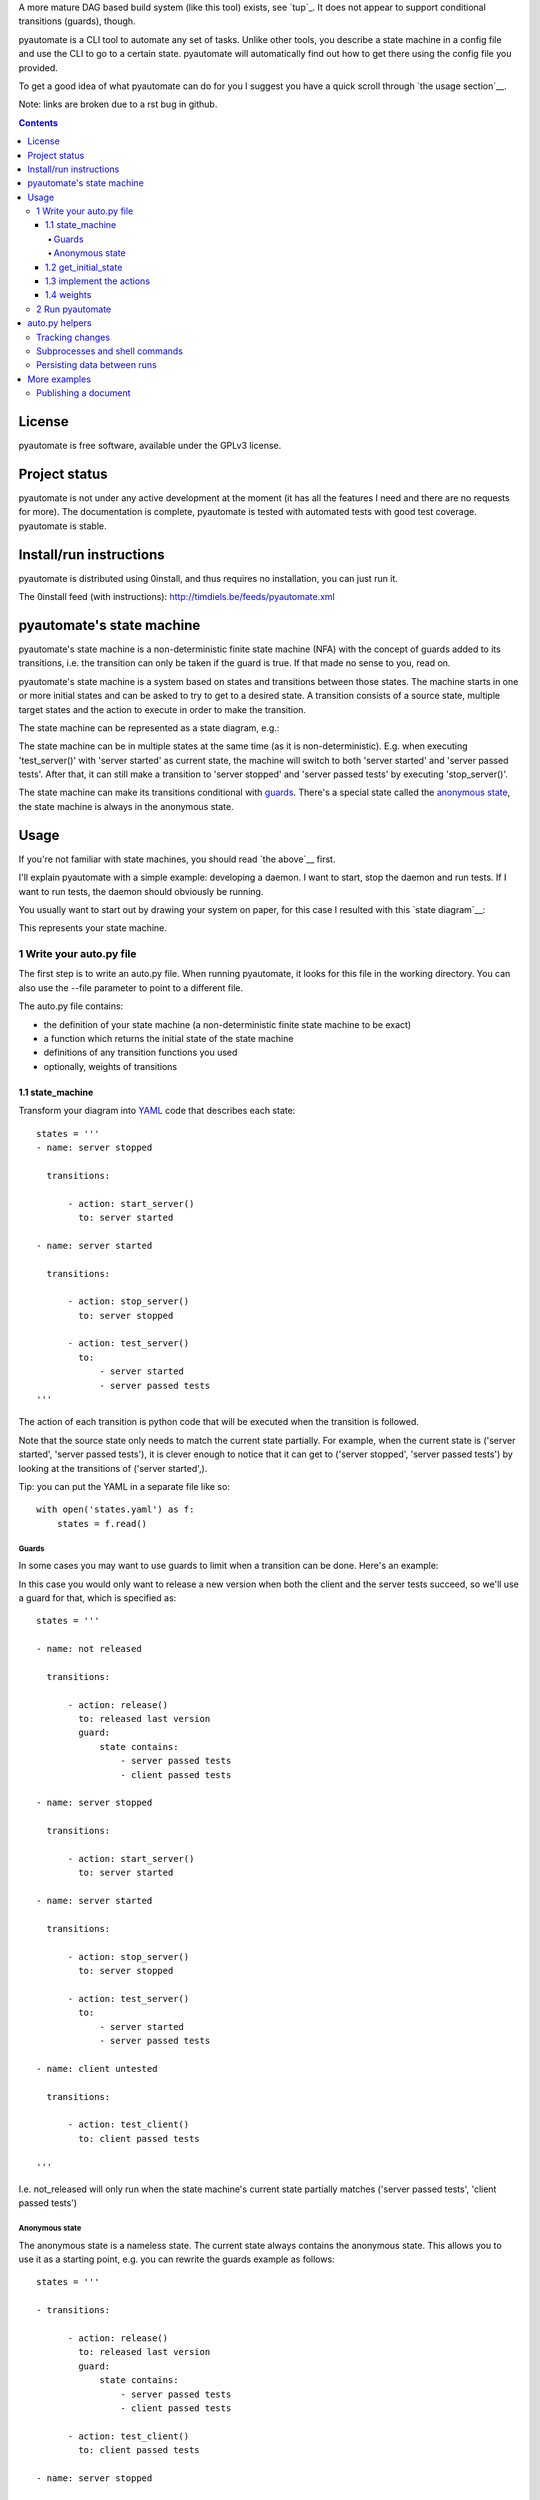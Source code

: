 A more mature DAG based build system (like this tool) exists, see `tup`_. It does not appear to support conditional transitions (guards), though.

__ https://github.com/gittup/tup

pyautomate is a CLI tool to automate any set of tasks. Unlike other tools, you
describe a state machine in a config file and use the CLI to go to a certain
state. pyautomate will automatically find out how to get there using the config
file you provided.


To get a good idea of what pyautomate can do for you I suggest you have a quick
scroll through `the usage section`__.

__ `usage`_

Note: links are broken due to a rst bug in github.

.. contents::

License
=======
pyautomate is free software, available under the GPLv3 license.

Project status
==============
pyautomate is not under any active development at the moment (it has all the
features I need and there are no requests for more). The documentation is
complete, pyautomate is tested with automated tests with good test coverage.
pyautomate is stable.

Install/run instructions
========================
pyautomate is distributed using 0install, and thus requires no installation,
you can just run it.

The 0install feed (with instructions):
http://timdiels.be/feeds/pyautomate.xml

pyautomate's state machine
==========================
pyautomate's state machine is a non-deterministic finite state machine (NFA)
with the concept of guards added to its transitions, i.e. the transition can
only be taken if the guard is true. If that made no sense to you, read on.

pyautomate's state machine is a system based on states and transitions between
those states. The machine starts in one or more initial states and can be asked to try to
get to a desired state. A transition consists of a source state, multiple
target states and the action to execute in order to make the transition.

The state machine can be represented as a state diagram, e.g.:

.. image:: https://github.com/limyreth/pyautomate/raw/master/readme_files/usage_diagram.png

The state machine can be in multiple states at the same time (as it is
non-deterministic). E.g. when executing 'test_server()' with 'server started'
as current state, the machine will switch to both 'server started' and 'server
passed tests'. After that, it can still make a transition to 'server stopped'
and 'server passed tests' by executing 'stop_server()'.

The state machine can make its transitions conditional with `guards`_. There's
a special state called the `anonymous state`_, the state machine is always in
the anonymous state.

Usage
=====
If you're not familiar with state machines, you should read `the above`__ first.

__ `state machine`_

I'll explain pyautomate with a simple example: developing a daemon. I want to
start, stop the daemon and run tests. If I want to run tests, the daemon should
obviously be running.

You usually want to start out by drawing your system on paper, for this case I
resulted with this `state diagram`__:

.. image:: https://github.com/limyreth/pyautomate/raw/master/readme_files/usage_diagram.png

This represents your state machine.

__ http://en.wikipedia.org/wiki/State_diagram

1 Write your auto.py file
-------------------------
The first step is to write an auto.py file. When running pyautomate, it looks
for this file in the working directory. You can also use the --file parameter
to point to a different file. 

The auto.py file contains:

- the definition of your state machine (a non-deterministic finite state
  machine to be exact)
- a function which returns the initial state of the state machine
- definitions of any transition functions you used
- optionally, weights of transitions

1.1 state_machine
'''''''''''''''''
Transform your diagram into `YAML`_ code that describes each state::

  states = '''
  - name: server stopped

    transitions:

        - action: start_server()
          to: server started

  - name: server started

    transitions:

        - action: stop_server()
          to: server stopped

        - action: test_server()
          to: 
              - server started
              - server passed tests
  '''

The action of each transition is python code that will be executed when the
transition is followed.

Note that the source state only needs to match the current state partially.
For example, when the current state is ('server started', 'server passed tests'),
it is clever enough to notice that it can get to ('server stopped', 'server
passed tests') by looking at the transitions of ('server started',).

Tip: you can put the YAML in a separate file like so::

  with open('states.yaml') as f:
      states = f.read()

Guards
``````
In some cases you may want to use guards to limit when a transition can be
done. Here's an example:

.. image:: https://github.com/limyreth/pyautomate/raw/master/readme_files/guard_diagram.png

In this case you would only want to release a new version when both the client
and the server tests succeed, so we'll use a guard for that, which is specified as::

  states = '''

  - name: not released

    transitions:

        - action: release()
          to: released last version
          guard:
              state contains:
                  - server passed tests
                  - client passed tests

  - name: server stopped

    transitions:

        - action: start_server()
          to: server started

  - name: server started

    transitions:

        - action: stop_server()
          to: server stopped

        - action: test_server()
          to: 
              - server started
              - server passed tests

  - name: client untested

    transitions:

        - action: test_client()
          to: client passed tests

  '''

I.e. not_released will only run when the state machine's current state
partially matches ('server passed tests', 'client passed tests')

Anonymous state
```````````````
The anonymous state is a nameless state. The current state always contains the
anonymous state. This allows you to use it as a starting point, e.g. you can
rewrite the guards example as follows::

  states = '''

  - transitions:

        - action: release()
          to: released last version
          guard:
              state contains:
                  - server passed tests
                  - client passed tests

        - action: test_client()
          to: client passed tests

  - name: server stopped

    transitions:

        - action: start_server()
          to: server started

  - name: server started

    transitions:

        - action: stop_server()
          to: server stopped

        - action: test_server()
          to: 
              - server started
              - server passed tests

  '''

This is shorter to write and is still easy to understand.


1.2 get_initial_state
'''''''''''''''''''''
pyautomate also needs a way to figure out the start state, so we have to
provide it with a get_initial_state function::

  def get_initial_state():
      # omitted code that finds out whether server is stopped/started
      return ('server stopped',)

This function returns a tuple of states in which the system starts (remember
that the state machine can be in multiple states at the same time).

When returning a single state, you may also return a string::

  def get_initial_state():
      # omitted code that finds out whether server is stopped/started
      return 'server stopped'

Note that when using the `anonymous state`_, you can return an empty tuple.
This way the machine starts in the anonymous state::

  def get_initial_state():
      return ()


1.3 implement the actions
'''''''''''''''''''''''''
Now we'll define functions for anything we used as an action::

  # they don't really have to be defined here, they just have to be available
  # in this namespace
  from myproject.server import start_server, stop_server
  from myproject.tests import runner

  def test_server():
      tests_succeeded = runner.run_tests()
      if not tests_succeeded:
          raise Exception('tests failed')

Execution of actions stops at the first action that throws an exception.

1.4 weights
'''''''''''
You can influence pyautomation's path finding by attaching weights to actions.
The greater the weight the less likely an action is to be executed/followed.

Although not useful in this example, we could hint to pyautomate that
stop_server is inexpensive to execute by giving it a low weight::

  weights = {
      'test_server()' : 500
  }

Note that the omitted actions are assigned a default weight of 1000.

2 Run pyautomate
----------------
Now that auto.py is written, you can get it to run actions for you. 

I like to make the following alias for pyautomate::

  0alias auto http://timdiels.be/feeds/pyautomate.xml

Some examples::

  # all the examples are executed from the same directory as the auto.py file
  # (use --file param if you want to run elsewhere, note that pyautomate will
  cd to the directory where the file is located before executing it)

  # tests the server, and makes sure it's stopped afterwards
  auto 'server passed tests' 'server stopped'

  # you can use underscores instead of spaces
  auto server_passed_tests server_stopped

  # note that you don't have to specify the exact state a partial state will
  # do, e.g. if we don't care if the server is running or not but just want it
  # tested
  auto server_passed_tests

  # if you really do want an exact match, you can specify --exact to force this
  auto --exact server_passed_tests server_stopped

auto.py helpers
===============

This section documents functions that will help you write auto.py files.


Tracking changes
----------------

You'll often want to track changes to your environment in order to find out in
which state the machine currently is.

For example, you might want to know whether or not the current version has been
released or not. pyautomate provides you with the trackers dict-like object for
this purpose::

  from pyautomate import trackers

  trackers['last released version'] = get_version

  def get_initial_state():
      if trackers['last released version'].has_changed:
          return 'not released'
      else:
          return 'released' 

  def get_version():
      # call some git commands or ...

  def release()
      # omitted actual release code
      trackers['last released version'].save()

You assign a callable to a key in trackers. This callable is used to get the
current value. You store the current value with save on the tracker object
returned by the trackers object. When you read has_changed on the tracker, it
will compare the saved value of the tracker with the current value. Saved
tracker values are persisted between runs.

Often you'll want to track changes to files and directories, you can do this by
combining trackers with the hash\_ function::

  from pyautomate import hash_, trackers

  src_files = 'main.cpp folder_with_more_source'.split()

  trackers['last compiled source'] = lambda: hash_(*src_files)

  def get_initial_state():
      if trackers['last compiled source'].has_changed:
          return 'binaries outdated'
      return 'binaries up to date'

  def make():
      # omitted compile commands
      trackers['last compiled source'].save()

hash\_ hashes files and directories and returns the resulting (sha256) digest.

The above example does not take into account missing binaries, we can fix this
by using files_exist::

  from pyautomate import files_exist, hash_, trackers

  src_files = 'main.cpp folder_with_more_source'.split()

  trackers['last compiled source'] = lambda: hash_(*src_files)

  def get_initial_state():
      binaries_exist = files_exist(*src_files)
      if trackers['last compiled source'].has_changed or not binaries_exist:
          return 'binaries outdated'
      return 'binaries up to date'

Note that files_exist takes both files and directories.

For a complete example of tracking file system changes see `publishing a
document`_.


Subprocesses and shell commands
-------------------------------
When calling other programs or shell commands you may be tempted to use
os.system or the like, but you `shouldn't`__. In fact, the most convenient way
to call other applications and shell commands is using
`subprocess.check_call`__::

    subprocess.check_call(["ls", "-l"])

check_call will throw an exception when the subprocess' return code is not 0,
this allows pyautomate to detect that the action has failed so that it can stop
execution.

__ http://docs.python.org/library/subprocess.html#subprocess-replacements
__ http://docs.python.org/library/subprocess.html#subprocess.check_call

Persisting data between runs
----------------------------
If you need to save data between pyautomate runs, you can use
pyautomate.persisted like so::

  from pyautomate import persisted

  def release():
      persisted['key'] = value
      print(persisted['key'])

Keys mustn't start with '#', these are reserved for pyautomate. The data is
saved in .pyautomate in the same directory as the auto.py file.

More examples
=============

Publishing a document
---------------------
This example shows how to automate converting rst to html, and upload it
to a server. It is clever enough to notice missing html, out of date html and
remember if it still needs to upload.

auto.py::

  from subprocess import check_call
  from pyautomate import files_exist, hash_, trackers

  states = '''
  - name: rst
    transitions:
      - action: make()
        to: html

  - name: html
    transitions:
      - action: upload()
        to: uploaded
  '''

  files = 'browser_based productlisting'.split()
  rst_files = [file + '.rst' for file in files]
  html_files = [file + '.html' for file in files]

  trackers['last converted rst'] = lambda: hash_(*rst_files)
  trackers['last uploaded html'] = lambda: hash_(*html_files)

  def get_initial_state():
      html_exists = files_exist(*html_files)
      if trackers['last converted rst'].has_changed or not html_exists:
          return 'rst'

      if trackers['last uploaded html'].has_changed:
          return 'html'

      return 'uploaded'

  def make():
      for name in files:
          check_call([
              'rst2html', 
              '--stylesheet=http://timdiels.be/style.css ',
              '--link-stylesheet',
              name + '.rst',
              name + '.html'])
      trackers['last converted rst'].save()

  def upload():
      args = ['scp']
      args.extend([file + '.html' for file in files])
      args.append('sin.khk.be:public_html/')
      check_call(args)
      trackers['last uploaded html'].save()


.. _YAML: http://en.wikipedia.org/wiki/YAML
.. _state machine: `pyautomate's state machine`_
